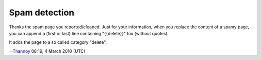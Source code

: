 Spam detection
--------------

Thanks the spam page you reported/cleaned. Just for your information, when you replace the content of a spamy page, you can append a (first or last) line containing "{{delete}}" too (without quotes).

It adds the page to a so called category "delete".

--`Thannoy <User:Thannoy>`__ 08:19, 4 March 2010 (UTC)
